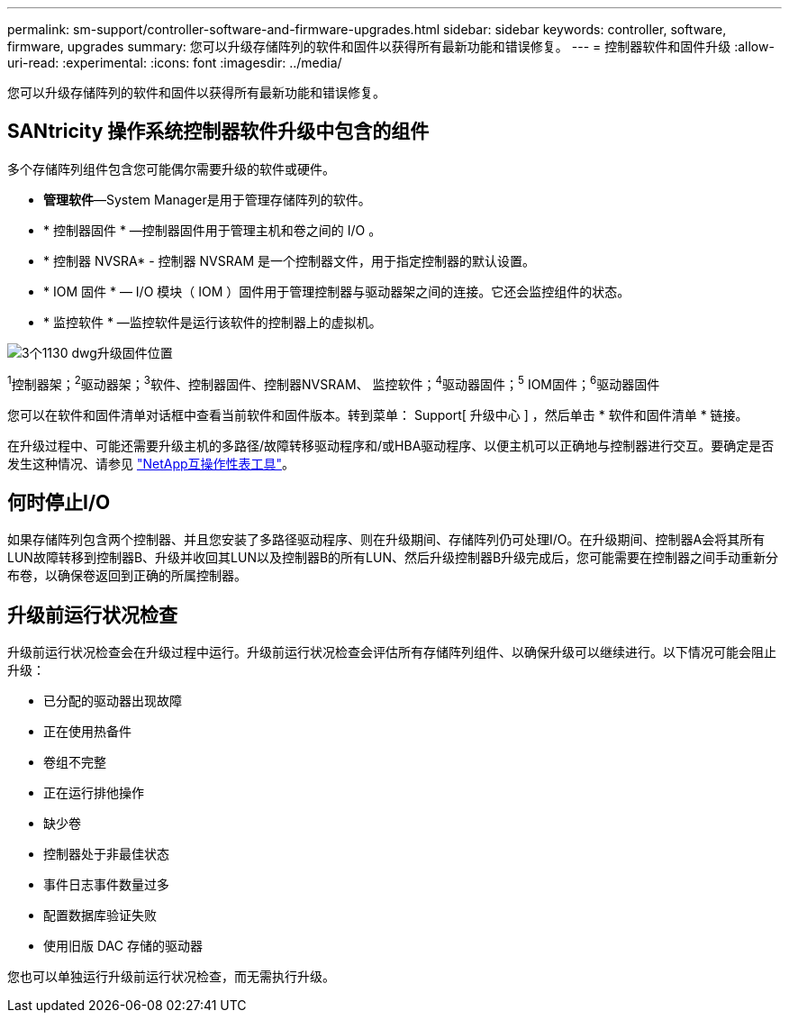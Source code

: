 ---
permalink: sm-support/controller-software-and-firmware-upgrades.html 
sidebar: sidebar 
keywords: controller, software, firmware, upgrades 
summary: 您可以升级存储阵列的软件和固件以获得所有最新功能和错误修复。 
---
= 控制器软件和固件升级
:allow-uri-read: 
:experimental: 
:icons: font
:imagesdir: ../media/


[role="lead"]
您可以升级存储阵列的软件和固件以获得所有最新功能和错误修复。



== SANtricity 操作系统控制器软件升级中包含的组件

多个存储阵列组件包含您可能偶尔需要升级的软件或硬件。

* *管理软件*—System Manager是用于管理存储阵列的软件。
* * 控制器固件 * —控制器固件用于管理主机和卷之间的 I/O 。
* * 控制器 NVSRA* - 控制器 NVSRAM 是一个控制器文件，用于指定控制器的默认设置。
* * IOM 固件 * — I/O 模块（ IOM ）固件用于管理控制器与驱动器架之间的连接。它还会监控组件的状态。
* * 监控软件 * —监控软件是运行该软件的控制器上的虚拟机。


image::../media/sam1130-dwg-upgrade-firmware-locations.gif[3个1130 dwg升级固件位置]

^1^控制器架；^2^驱动器架；^3^软件、控制器固件、控制器NVSRAM、 监控软件；^4^驱动器固件；^5^ IOM固件；^6^驱动器固件

您可以在软件和固件清单对话框中查看当前软件和固件版本。转到菜单： Support[ 升级中心 ] ，然后单击 * 软件和固件清单 * 链接。

在升级过程中、可能还需要升级主机的多路径/故障转移驱动程序和/或HBA驱动程序、以便主机可以正确地与控制器进行交互。要确定是否发生这种情况、请参见 https://imt.netapp.com/matrix/#welcome["NetApp互操作性表工具"^]。



== 何时停止I/O

如果存储阵列包含两个控制器、并且您安装了多路径驱动程序、则在升级期间、存储阵列仍可处理I/O。在升级期间、控制器A会将其所有LUN故障转移到控制器B、升级并收回其LUN以及控制器B的所有LUN、然后升级控制器B升级完成后，您可能需要在控制器之间手动重新分布卷，以确保卷返回到正确的所属控制器。



== 升级前运行状况检查

升级前运行状况检查会在升级过程中运行。升级前运行状况检查会评估所有存储阵列组件、以确保升级可以继续进行。以下情况可能会阻止升级：

* 已分配的驱动器出现故障
* 正在使用热备件
* 卷组不完整
* 正在运行排他操作
* 缺少卷
* 控制器处于非最佳状态
* 事件日志事件数量过多
* 配置数据库验证失败
* 使用旧版 DAC 存储的驱动器


您也可以单独运行升级前运行状况检查，而无需执行升级。
